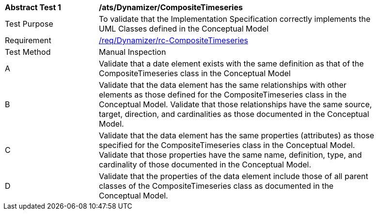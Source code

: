 [[ats_Dynamizer_CompositeTimeseries]]
[width="90%",cols="2,6a"]
|===
^|*Abstract Test {counter:ats-id}* |*/ats/Dynamizer/CompositeTimeseries* 
^|Test Purpose |To validate that the Implementation Specification correctly implements the UML Classes defined in the Conceptual Model
^|Requirement |<<req_Dynamizer_CompositeTimeseries,/req/Dynamizer/rc-CompositeTimeseries>>
^|Test Method |Manual Inspection
^|A |Validate that a date element exists with the same definition as that of the CompositeTimeseries class in the Conceptual Model 
^|B |Validate that the data element has the same relationships with other elements as those defined for the CompositeTimeseries class in the Conceptual Model. Validate that those relationships have the same source, target, direction, and cardinalities as those documented in the Conceptual Model.
^|C |Validate that the data element has the same properties (attributes) as those specified for the CompositeTimeseries class in the Conceptual Model. Validate that those properties have the same name, definition, type, and cardinality of those documented in the Conceptual Model.
^|D |Validate that the properties of the data element include those of all parent classes of the CompositeTimeseries class as documented in the Conceptual Model.  
|===

